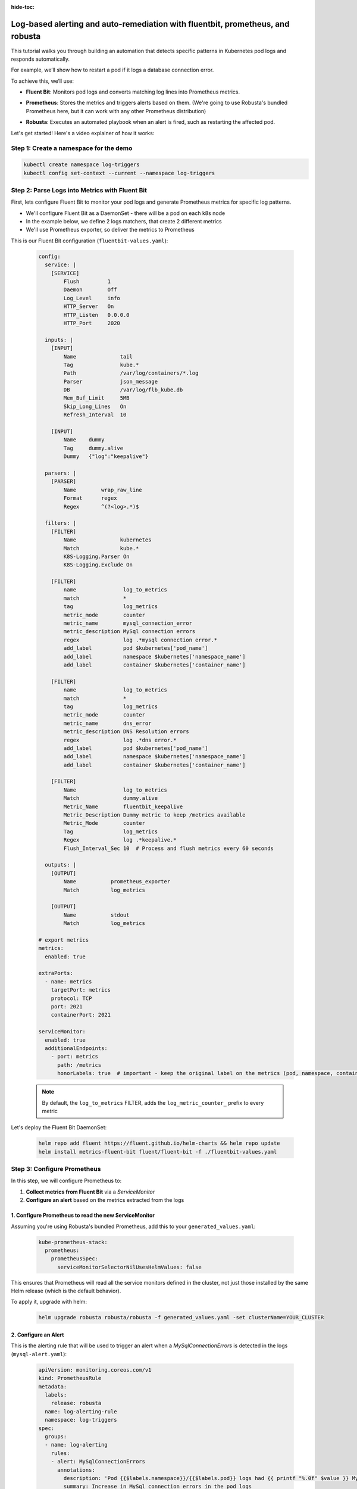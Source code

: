 :hide-toc:

Log-based alerting and auto-remediation with fluentbit, prometheus, and robusta
==================================================================================

This tutorial walks you through building an automation that detects specific patterns in Kubernetes pod logs and responds automatically.

For example, we’ll show how to restart a pod if it logs a database connection error.

To achieve this, we’ll use:

- **Fluent Bit**: Monitors pod logs and converts matching log lines into Prometheus metrics.
- **Prometheus**: Stores the metrics and triggers alerts based on them. (We're going to use Robusta's bundled Prometheus here, but it can work with any other Prometheus distribution)
- **Robusta**: Executes an automated playbook when an alert is fired, such as restarting the affected pod.

  .. image:: /images/logs-to-metrics.png

Let's get started! Here's a video explainer of how it works:

.. raw:: html
  
  <div style="position: relative; height: 0; padding-bottom: 56.25%;"> <iframe src="https://www.youtube.com/embed/14Z4hVhlkWE" frameborder="0" allowfullscreen style="position: absolute; top: 0; left: 0; width: 100%; height: 100%;"></iframe></div>

Step 1: Create a namespace for the demo
----------------------------------------------------

.. code-block:: yaml

    kubectl create namespace log-triggers
    kubectl config set-context --current --namespace log-triggers

Step 2: Parse Logs into Metrics with Fluent Bit
----------------------------------------------------

First, lets configure Fluent Bit to monitor your pod logs and generate Prometheus metrics for specific log patterns.

- We'll configure Fluent Bit as a DaemonSet - there will be a pod on each k8s node
- In the example below, we define 2 logs matchers, that create 2 different metrics
- We'll use Prometheus exporter, so deliver the metrics to Prometheus

This is our Fluent Bit configuration (``fluentbit-values.yaml``):

  .. code-block:: yaml

      config:
        service: |
          [SERVICE]
              Flush         1
              Daemon        Off
              Log_Level     info
              HTTP_Server   On
              HTTP_Listen   0.0.0.0
              HTTP_Port     2020

        inputs: |
          [INPUT]
              Name              tail
              Tag               kube.*
              Path              /var/log/containers/*.log
              Parser            json_message
              DB                /var/log/flb_kube.db
              Mem_Buf_Limit     5MB
              Skip_Long_Lines   On
              Refresh_Interval  10

          [INPUT]
              Name    dummy
              Tag     dummy.alive
              Dummy   {"log":"keepalive"}

        parsers: |
          [PARSER]
              Name        wrap_raw_line
              Format      regex
              Regex       ^(?<log>.*)$

        filters: |
          [FILTER]
              Name              kubernetes
              Match             kube.*
              K8S-Logging.Parser On
              K8S-Logging.Exclude On

          [FILTER]
              name               log_to_metrics
              match              *
              tag                log_metrics
              metric_mode        counter
              metric_name        mysql_connection_error
              metric_description MySql connection errors
              regex              log .*mysql connection error.*
              add_label          pod $kubernetes['pod_name']
              add_label          namespace $kubernetes['namespace_name']
              add_label          container $kubernetes['container_name']

          [FILTER]
              name               log_to_metrics
              match              *
              tag                log_metrics
              metric_mode        counter
              metric_name        dns_error
              metric_description DNS Resolution errors
              regex              log .*dns error.*
              add_label          pod $kubernetes['pod_name']
              add_label          namespace $kubernetes['namespace_name']
              add_label          container $kubernetes['container_name']

          [FILTER]
              Name               log_to_metrics
              Match              dummy.alive
              Metric_Name        fluentbit_keepalive
              Metric_Description Dummy metric to keep /metrics available
              Metric_Mode        counter
              Tag                log_metrics
              Regex              log .*keepalive.*
              Flush_Interval_Sec 10  # Process and flush metrics every 60 seconds

        outputs: |
          [OUTPUT]
              Name           prometheus_exporter
              Match          log_metrics

          [OUTPUT]
              Name           stdout
              Match          log_metrics

      # export metrics
      metrics:
        enabled: true

      extraPorts:
        - name: metrics
          targetPort: metrics
          protocol: TCP
          port: 2021
          containerPort: 2021

      serviceMonitor:
        enabled: true
        additionalEndpoints:
          - port: metrics
            path: /metrics
            honorLabels: true  # important - keep the original label on the metrics (pod, namespace, container)


  .. note::
      By default, the ``log_to_metrics`` FILTER, adds the ``log_metric_counter_`` prefix to every metric

  .. raw:: html

      <details>
      <summary><strong>Understanding the Configuration</strong></summary>
      <ul>
        <li>The <code>tail</code> INPUT section defines all Kubernetes container logs as input</li>
        <li>The <code>dummy</code> INPUT section defines a keepalive input - it's required to create at least 1 active metric</li>
        <li>The <code>kubernetes</code> FILTER section is for adding the Kubernetes labels to the log lines/li>
        <li>The 1st <code>log-to-metrics</code> FILTER - match any log line containing "mysql connection error", and increase the ``mysql_connection_error`` counter. Add the pod labels to the metric</li>
        <li>The 2nd <code>log-to-metrics</code> FILTER - match any log line containing "dns error", and increase the ``dns_error`` counter. Add the pod labels to the metric</li>
        <li>The 3rd <code>log-to-metrics</code> FILTER - for the keepalive metric</li>
        <li>The <code>prometheus_exporter</code> OUTPUT is for exporting the Prometheus metrics</li>
        <li>The <code>stdout</code> OUTPUT is used for debugging. It prints the metrics to the fluentbit pod logs. Not required for production deployment</li>
      </ul>
      </details>



Let's deploy the Fluent Bit DaemonSet:

  .. code-block:: bash

      helm repo add fluent https://fluent.github.io/helm-charts && helm repo update
      helm install metrics-fluent-bit fluent/fluent-bit -f ./fluentbit-values.yaml



Step 3: Configure Prometheus
----------------------------------------------------

In this step, we will configure Prometheus to:

1. **Collect metrics from Fluent Bit** via a `ServiceMonitor`
2. **Configure an alert** based on the metrics extracted from the logs

1. Configure Prometheus to read the new ServiceMonitor
~~~~~~~~~~~~~~~~~~~~~~~~~~~~~~~~~~~~~~~~~~~~~~~~~~~~~~~~~~

Assuming you're using Robusta's bundled Prometheus, add this to your ``generated_values.yaml``:

    .. code-block:: yaml

        kube-prometheus-stack:
          prometheus:
            prometheusSpec:
              serviceMonitorSelectorNilUsesHelmValues: false

This ensures that Prometheus will read all the service monitors defined in the cluster, not just those installed by the same Helm release (which is the default behavior).

To apply it, upgrade with helm:

    .. code-block:: bash

        helm upgrade robusta robusta/robusta -f generated_values.yaml -set clusterName=YOUR_CLUSTER


2. Configure an Alert
~~~~~~~~~~~~~~~~~~~~~~~~~~~~~~~~~~~~~~~~~~~~~~~~~~~~~~~~~~

This is the alerting rule that will be used to trigger an alert when a `MySqlConnectionErrors` is detected in the logs (``mysql-alert.yaml``):

    .. code-block:: yaml

        apiVersion: monitoring.coreos.com/v1
        kind: PrometheusRule
        metadata:
          labels:
            release: robusta
          name: log-alerting-rule
          namespace: log-triggers
        spec:
          groups:
          - name: log-alerting
            rules:
            - alert: MySqlConnectionErrors
              annotations:
                description: 'Pod {{$labels.namespace}}/{{$labels.pod}} logs had {{ printf "%.0f" $value }} MySql connection errors'
                summary: Increase in MySql connection errors in the pod logs
              expr: increase(log_metric_counter_mysql_connection_error[5m]) > 1
              for: 1m
              labels:
                severity: critical

    .. note::

        -  This alert will fire starting from the 2nd time the log line appears - catching the first time is not possible due to how fluentbit works (it only creates the metric after the log appears at least once)
        -  The label ``release: robusta`` is required for Robusta's Prometheus to read this alerting rule. Make sure the release name matches the name of your Robusta release

To apply it run:

    .. code-block:: bash

        kubectl apply -f mysql-alert.yaml


Step 4: Adding a Robusta playbook
----------------------------------------------------

Now, we'd like to configure an automated action that will run each time this alert is fired.
For that, we'll use a Robusta ``playbook``

This is the playbooks we're going to use (add it as a ``customPlaybooks`` section in your ``generated_values.yaml`` file):

    .. code-block:: yaml

        customPlaybooks:
        - triggers:
          - on_prometheus_alert:
              alert_name: MySqlConnectionErrors  # Run when ever the MySqlConnectionErrors alert starts firing
          actions:
          - logs_enricher: {}                    # Add the pod logs to the alert notification
          - delete_pod: {}                       # Delete (restart) the pod the alert was fired on
          - template_enricher:                   # Add a note to the alert notification, that the pod was restarted
              template: "**Automated Action**: Pod **${namespace}/${name}** restarted due to MySQL connection errors"


To apply it, upgrade with helm:

    .. code-block:: bash

        helm upgrade robusta robusta/robusta -f generated_values.yaml -set clusterName=YOUR_CLUSTER


Step 5: See It in Action
----------------------------------------------------

Let’s test the full automation pipeline by generating a log line that simulates a MySQL connection error.

1. Deploy a demo pod
~~~~~~~~~~~~~~~~~~~~~~~~~~~~~~~~~~~~~~~~~~~~~~~~~~~~~~~~~~

Use this manifest to deploy a demo pod that prints to the logs whatever is sent to its API (``postlog.yaml``):

.. code-block:: yaml

        apiVersion: apps/v1
        kind: Deployment
        metadata:
          name: postlog1
          namespace: log-triggers
        spec:
          replicas: 1
          selector:
            matchLabels:
              app: postlog1
          template:
            metadata:
              labels:
                app: postlog1
            spec:
              containers:
              - name: postlog1
                image: me-west1-docker.pkg.dev/robusta-development/development/postlog:2.0
                ports:
                - containerPort: 8000
                resources:
                  requests:
                    memory: "128Mi"
                    cpu: "50m"
                  limits:
                    memory: "256Mi"
        ---
        apiVersion: v1
        kind: Service
        metadata:
          name: postlog1
          namespace: log-triggers
        spec:
          selector:
            app: postlog1
          ports:
          - port: 80
            targetPort: 8000
          type: ClusterIP

Apply it to your cluster:

    .. code-block:: bash

        kubectl apply -f postlog.yaml

2. Generate MySQL errors in the logs
~~~~~~~~~~~~~~~~~~~~~~~~~~~~~~~~~~~~~~~~~~~~~~~~~~~~~~~~~~

Call the pod’s API to print some simulated MySQL errors.

Since the metric has no initial value, we'll call it twice, to simulate an increase.
First time with 1 log line:

    .. code-block:: bash

        kubectl run curl --rm -it --image=curlimages/curl --restart=Never -- \
        curl -X POST http://postlog1.log-triggers.svc.cluster.local/api/log \
        -H "Content-Type: application/json" \
        -d '{"content": "mysql connection error", "count": 1}'

Then, after 60 seconds, with 10 log lines:

    .. code-block:: bash

        kubectl run curl --rm -it --image=curlimages/curl --restart=Never -- \
        curl -X POST http://postlog1.log-triggers.svc.cluster.local/api/log \
        -H "Content-Type: application/json" \
        -d '{"content": "mysql connection error", "count": 10}'

This will produce 10 log lines containing the error. Fluent Bit will match the log lines and emit metrics, which Prometheus will collect.

3. Trigger the alert and observe the automation
~~~~~~~~~~~~~~~~~~~~~~~~~~~~~~~~~~~~~~~~~~~~~~~~~~~~~~~~~~

Wait a few minutes (typically up to 5) for the alert to fire. This delay is due to the ``for`` condition in the alert and Prometheus' ``group_interval``.

Once the alert fires, you’ll see the ``MySqlConnectionErrors`` alert in:

- The Robusta UI (if installed)
- Slack, Microsoft Teams, or your configured destination

.. image:: /images/mysql-connection-error-alert.png
   :alt: Robusta alert screenshot
   :class: with-shadow
   :width: 700px
   :height: 700px

You should also see that the ``postlog1`` pod was restarted:

.. image:: /images/postlog-pod-restart.png
   :alt: Automated pod restart
   :class: with-shadow
   :width: 500px
   :height: 500px


.. note::

    This example used a restart pod automation, but you can replace it with any other action in Robusta – such as creating a Jira ticket, scaling a deployment, or notifying a human.

🎉 That’s it! You've now built a full pipeline that watches logs, turns them into alerts, and takes automated action.